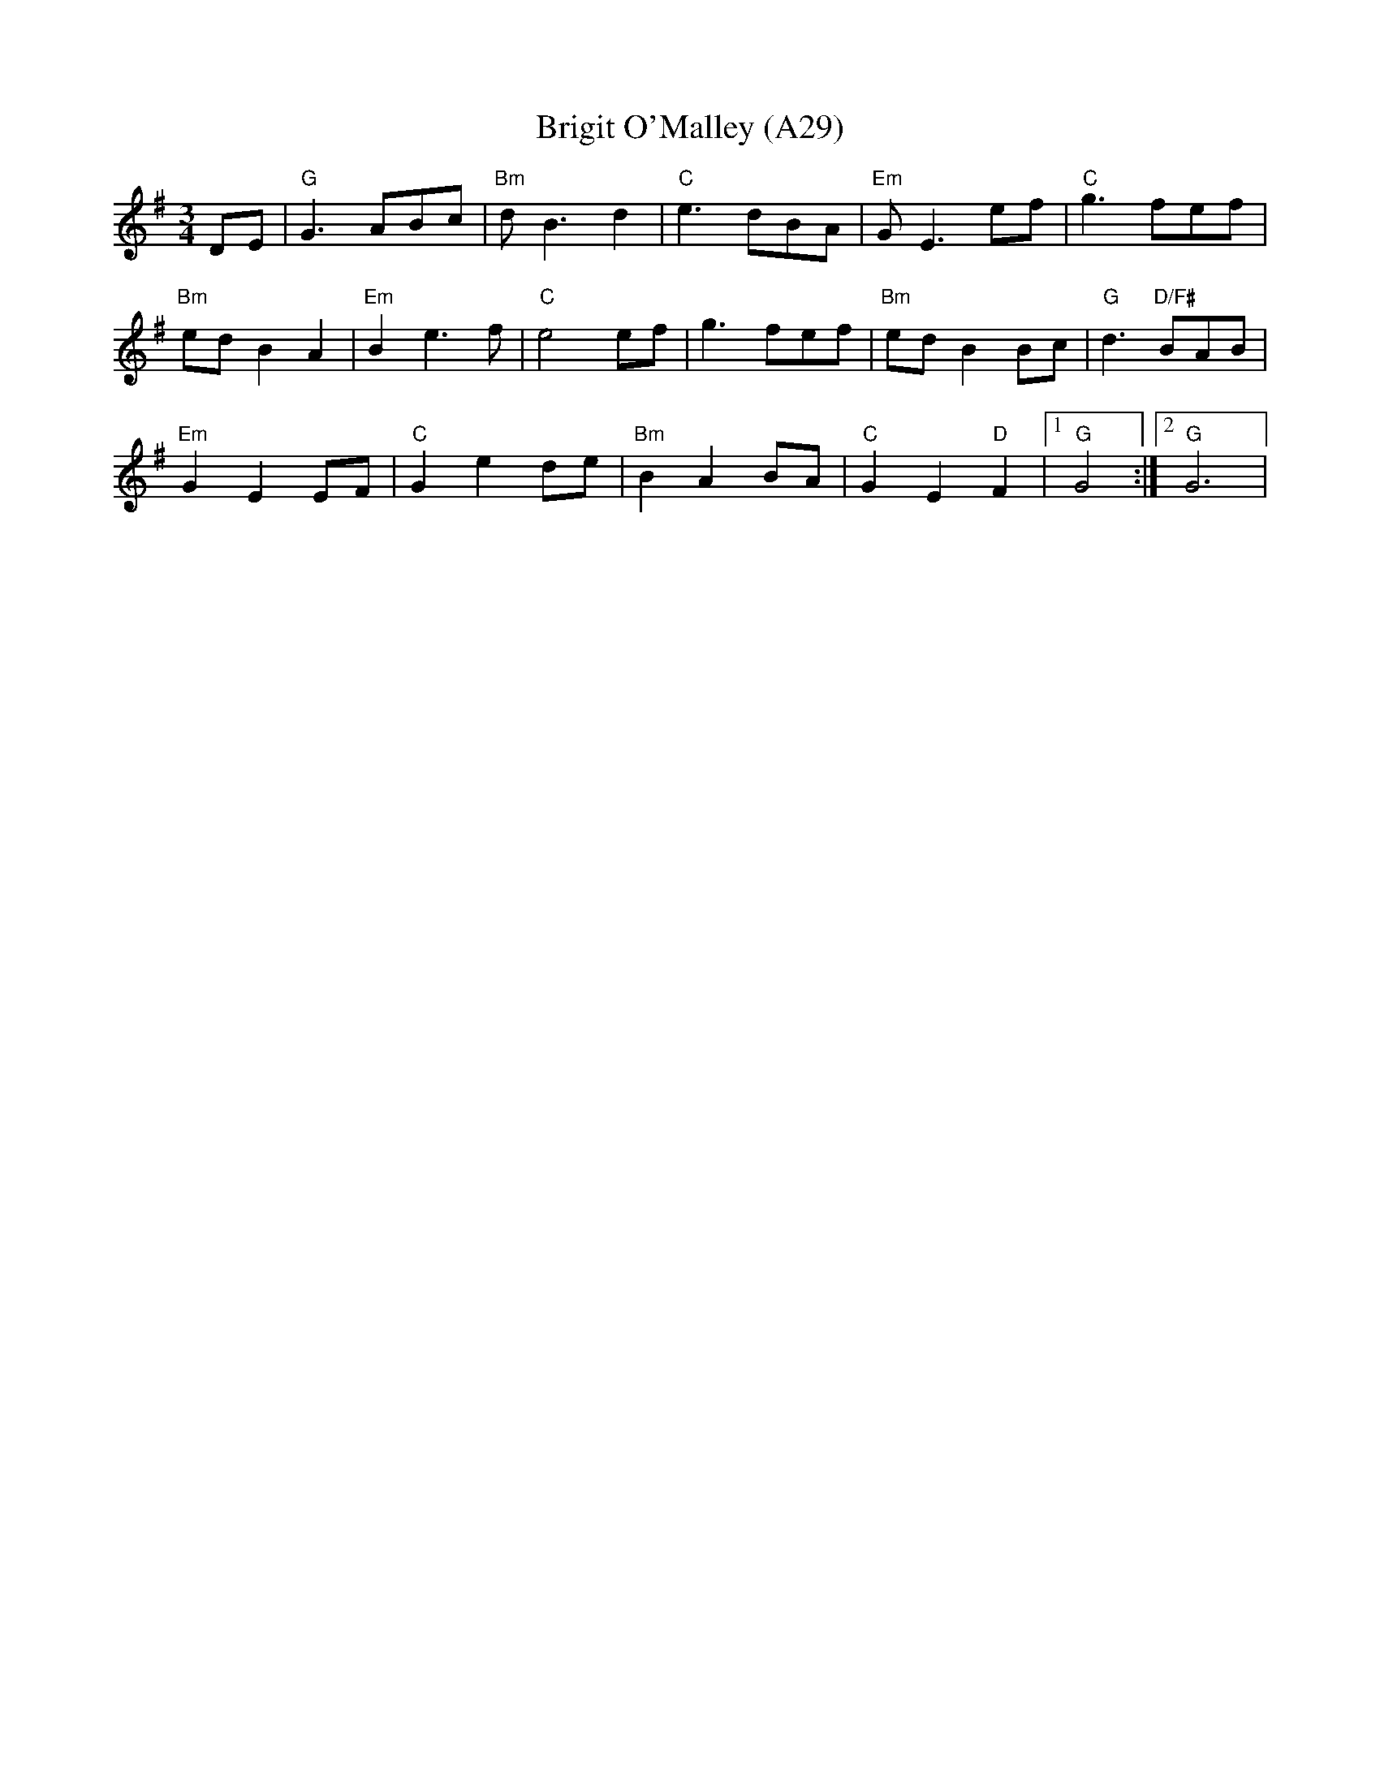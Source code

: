 X: 1067
T:Brigit O'Malley (A29)
N: page A29
N: heptatonic
N: matches 344
R: Waltz
M:3/4
L:1/8
S: Ottawa Celtic Jam <ottawajam@yahoo.ca> 2002-5-2
K:G
DE  |"G" G3 ABc |"Bm" d B3 d2 |"C" e3 dBA |"Em" G E3 ef |"C" g3 fef |
"Bm" ed B2 A2 |"Em" B2 e3 f |"C" e4 ef | g3 fef |"Bm" ed B2 Bc |"G" d3 "D/F#"BAB |
"Em" G2 E2 EF |"C" G2 e2 de |"Bm" B2 A2 BA |"C" G2 E2 "D"F2 |[1 "G"G4 :|[2 "G"G6|
